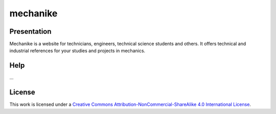 mechanike
=========

Presentation
------------

Mechanike is a website for technicians, engineers, technical science students and others. It offers technical and industrial references for your studies and projects in mechanics.

Help
----

...

License
-------

This work is licensed under a `Creative Commons Attribution-NonCommercial-ShareAlike 4.0 International License <http://creativecommons.org/licenses/by-nc-sa/4.0/>`_.
